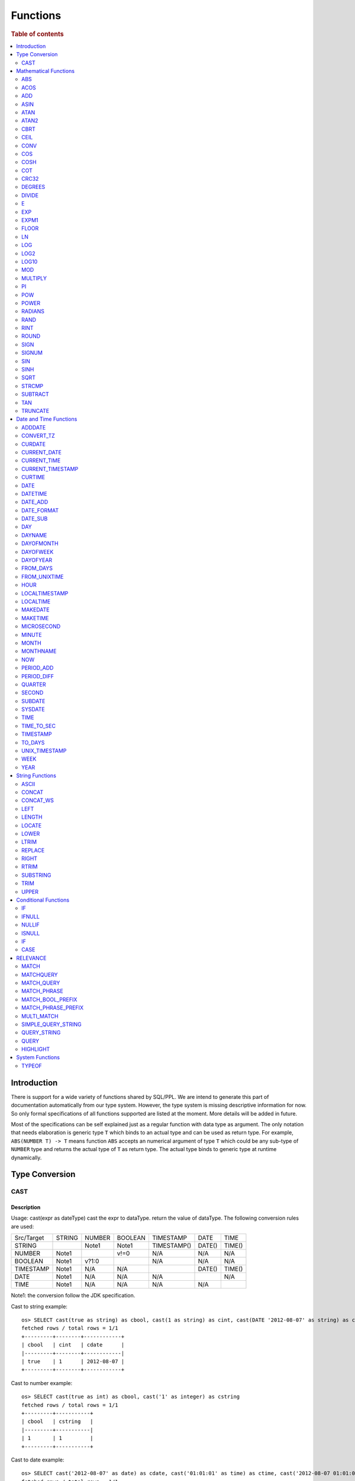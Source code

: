=========
Functions
=========

.. rubric:: Table of contents

.. contents::
   :local:
   :depth: 2

Introduction
============

There is support for a wide variety of functions shared by SQL/PPL. We are intend to generate this part of documentation automatically from our type system. However, the type system is missing descriptive information for now. So only formal specifications of all functions supported are listed at the moment. More details will be added in future.

Most of the specifications can be self explained just as a regular function with data type as argument. The only notation that needs elaboration is generic type ``T`` which binds to an actual type and can be used as return type. For example, ``ABS(NUMBER T) -> T`` means function ``ABS`` accepts an numerical argument of type ``T`` which could be any sub-type of ``NUMBER`` type and returns the actual type of ``T`` as return type. The actual type binds to generic type at runtime dynamically.


Type Conversion
===============

CAST
----

Description
>>>>>>>>>>>

Usage: cast(expr as dateType) cast the expr to dataType. return the value of dataType. The following conversion rules are used:

+------------+--------+--------+---------+-------------+--------+--------+
| Src/Target | STRING | NUMBER | BOOLEAN | TIMESTAMP   | DATE   | TIME   |
+------------+--------+--------+---------+-------------+--------+--------+
| STRING     |        | Note1  | Note1   | TIMESTAMP() | DATE() | TIME() |
+------------+--------+--------+---------+-------------+--------+--------+
| NUMBER     | Note1  |        | v!=0    | N/A         | N/A    | N/A    |
+------------+--------+--------+---------+-------------+--------+--------+
| BOOLEAN    | Note1  | v?1:0  |         | N/A         | N/A    | N/A    |
+------------+--------+--------+---------+-------------+--------+--------+
| TIMESTAMP  | Note1  | N/A    | N/A     |             | DATE() | TIME() |
+------------+--------+--------+---------+-------------+--------+--------+
| DATE       | Note1  | N/A    | N/A     | N/A         |        | N/A    |
+------------+--------+--------+---------+-------------+--------+--------+
| TIME       | Note1  | N/A    | N/A     | N/A         | N/A    |        |
+------------+--------+--------+---------+-------------+--------+--------+

Note1: the conversion follow the JDK specification.

Cast to string example::

    os> SELECT cast(true as string) as cbool, cast(1 as string) as cint, cast(DATE '2012-08-07' as string) as cdate
    fetched rows / total rows = 1/1
    +---------+--------+------------+
    | cbool   | cint   | cdate      |
    |---------+--------+------------|
    | true    | 1      | 2012-08-07 |
    +---------+--------+------------+

Cast to number example::

    os> SELECT cast(true as int) as cbool, cast('1' as integer) as cstring
    fetched rows / total rows = 1/1
    +---------+-----------+
    | cbool   | cstring   |
    |---------+-----------|
    | 1       | 1         |
    +---------+-----------+

Cast to date example::

    os> SELECT cast('2012-08-07' as date) as cdate, cast('01:01:01' as time) as ctime, cast('2012-08-07 01:01:01' as timestamp) as ctimestamp
    fetched rows / total rows = 1/1
    +------------+----------+---------------------+
    | cdate      | ctime    | ctimestamp          |
    |------------+----------+---------------------|
    | 2012-08-07 | 01:01:01 | 2012-08-07 01:01:01 |
    +------------+----------+---------------------+

Cast function can be chained::

    os> SELECT cast(cast(true as string) as boolean) as cbool
    fetched rows / total rows = 1/1
    +---------+
    | cbool   |
    |---------|
    | True    |
    +---------+


Mathematical Functions
======================

ABS
---

Description
>>>>>>>>>>>

Specifications:

1. ABS(NUMBER T) -> T


ACOS
----

Description
>>>>>>>>>>>

Usage: acos(x) calculate the arc cosine of x. Returns NULL if x is not in the range -1 to 1.

Argument type: INTEGER/LONG/FLOAT/DOUBLE

Return type: DOUBLE

Example::

    os> SELECT ACOS(0)
    fetched rows / total rows = 1/1
    +--------------------+
    | ACOS(0)            |
    |--------------------|
    | 1.5707963267948966 |
    +--------------------+


ADD
---

Description
>>>>>>>>>>>

Specifications:

1. ADD(NUMBER T, NUMBER) -> T


ASIN
----

Description
>>>>>>>>>>>

Usage: asin(x) calculate the arc sine of x. Returns NULL if x is not in the range -1 to 1.

Argument type: INTEGER/LONG/FLOAT/DOUBLE

Return type: DOUBLE

Example::

    os> SELECT ASIN(0)
    fetched rows / total rows = 1/1
    +-----------+
    | ASIN(0)   |
    |-----------|
    | 0.0       |
    +-----------+


ATAN
----

Description
>>>>>>>>>>>

Usage: atan(x) calculates the arc tangent of x. atan(y, x) calculates the arc tangent of y / x, except that the signs of both arguments are used to determine the quadrant of the result.

Argument type: INTEGER/LONG/FLOAT/DOUBLE

Return type: DOUBLE

Example::

    os> SELECT ATAN(2), ATAN(2, 3)
    fetched rows / total rows = 1/1
    +--------------------+--------------------+
    | ATAN(2)            | ATAN(2, 3)         |
    |--------------------+--------------------|
    | 1.1071487177940904 | 0.5880026035475675 |
    +--------------------+--------------------+


ATAN2
-----

Description
>>>>>>>>>>>

Usage: atan2(y, x) calculates the arc tangent of y / x, except that the signs of both arguments are used to determine the quadrant of the result.

Argument type: INTEGER/LONG/FLOAT/DOUBLE

Return type: DOUBLE

Example::

    os> SELECT ATAN2(2, 3)
    fetched rows / total rows = 1/1
    +--------------------+
    | ATAN2(2, 3)        |
    |--------------------|
    | 0.5880026035475675 |
    +--------------------+


CBRT
----

Description
>>>>>>>>>>>

Specifications:

1. CBRT(NUMBER T) -> T


CEIL
----

Description
>>>>>>>>>>>

Specifications:

1. CEIL(NUMBER T) -> T


CONV
----

Description
>>>>>>>>>>>

Usage: CONV(x, a, b) converts the number x from a base to b base.

Argument type: x: STRING, a: INTEGER, b: INTEGER

Return type: STRING

Example::

    os> SELECT CONV('12', 10, 16), CONV('2C', 16, 10), CONV(12, 10, 2), CONV(1111, 2, 10)
    fetched rows / total rows = 1/1
    +----------------------+----------------------+-------------------+---------------------+
    | CONV('12', 10, 16)   | CONV('2C', 16, 10)   | CONV(12, 10, 2)   | CONV(1111, 2, 10)   |
    |----------------------+----------------------+-------------------+---------------------|
    | c                    | 44                   | 1100              | 15                  |
    +----------------------+----------------------+-------------------+---------------------+

COS
---

Description
>>>>>>>>>>>

Usage: cos(x) calculate the cosine of x, where x is given in radians.

Argument type: INTEGER/LONG/FLOAT/DOUBLE

Return type: DOUBLE

Example::

    os> SELECT COS(0)
    fetched rows / total rows = 1/1
    +----------+
    | COS(0)   |
    |----------|
    | 1.0      |
    +----------+


COSH
----

Description
>>>>>>>>>>>

Specifications:

1. COSH(NUMBER T) -> DOUBLE


COT
---

Description
>>>>>>>>>>>

Usage: cot(x) calculate the cotangent of x. Returns out-of-range error if x equals to 0.

Argument type: INTEGER/LONG/FLOAT/DOUBLE

Return type: DOUBLE

Example::

    os> SELECT COT(1)
    fetched rows / total rows = 1/1
    +--------------------+
    | COT(1)             |
    |--------------------|
    | 0.6420926159343306 |
    +--------------------+


CRC32
-----

Description
>>>>>>>>>>>

Usage: Calculates a cyclic redundancy check value and returns a 32-bit unsigned value.

Argument type: STRING

Return type: LONG

Example::

    os> SELECT CRC32('MySQL')
    fetched rows / total rows = 1/1
    +------------------+
    | CRC32('MySQL')   |
    |------------------|
    | 3259397556       |
    +------------------+


DEGREES
-------

Description
>>>>>>>>>>>

Usage: degrees(x) converts x from radians to degrees.

Argument type: INTEGER/LONG/FLOAT/DOUBLE

Return type: DOUBLE

Example::

    os> SELECT DEGREES(1.57)
    fetched rows / total rows  = 1/1
    +-------------------+
    | DEGREES(1.57)     |
    |-------------------|
    | 89.95437383553924 |
    +-------------------+


DIVIDE
------

Description
>>>>>>>>>>>

Specifications:

1. DIVIDE(NUMBER T, NUMBER) -> T


E
-

Description
>>>>>>>>>>>

Usage: E() returns the Euler's number

Return type: DOUBLE

Example::

    os> SELECT E()
    fetched rows / total rows = 1/1
    +-------------------+
    | E()               |
    |-------------------|
    | 2.718281828459045 |
    +-------------------+


EXP
---

Description
>>>>>>>>>>>

Specifications:

1. EXP(NUMBER T) -> T


EXPM1
-----

Description
>>>>>>>>>>>

Specifications:

1. EXPM1(NUMBER T) -> T


FLOOR
-----

Description
>>>>>>>>>>>

Specifications:

1. FLOOR(NUMBER T) -> T


LN
--

Description
>>>>>>>>>>>

Specifications:

1. LN(NUMBER T) -> DOUBLE


LOG
---

Description
>>>>>>>>>>>

Specifications:

1. LOG(NUMBER T) -> DOUBLE
2. LOG(NUMBER T, NUMBER) -> DOUBLE


LOG2
----

Description
>>>>>>>>>>>

Specifications:

1. LOG2(NUMBER T) -> DOUBLE


LOG10
-----

Description
>>>>>>>>>>>

Specifications:

1. LOG10(NUMBER T) -> DOUBLE


MOD
---

Description
>>>>>>>>>>>

Usage: MOD(n, m) calculates the remainder of the number n divided by m.

Argument type: INTEGER/LONG/FLOAT/DOUBLE

Return type: Wider type between types of n and m if m is nonzero value. If m equals to 0, then returns NULL.

Example::

    os> SELECT MOD(3, 2), MOD(3.1, 2)
    fetched rows / total rows = 1/1
    +-------------+---------------+
    | MOD(3, 2)   | MOD(3.1, 2)   |
    |-------------+---------------|
    | 1           | 1.1           |
    +-------------+---------------+


MULTIPLY
--------

Description
>>>>>>>>>>>

Specifications:

1. MULTIPLY(NUMBER T, NUMBER) -> NUMBER

PI
--

Description
>>>>>>>>>>>

Usage: PI() returns the constant pi

Return type: DOUBLE

Example::

    os> SELECT PI()
    fetched rows / total rows = 1/1
    +-------------------+
    | PI()              |
    |-------------------|
    | 3.141592653589793 |
    +-------------------+


POW
---

Description
>>>>>>>>>>>

Usage: POW(x, y) calculates the value of x raised to the power of y. Bad inputs return NULL result.

Argument type: INTEGER/LONG/FLOAT/DOUBLE

Return type: DOUBLE

Synonyms: `POWER`_

Example::

    os> SELECT POW(3, 2), POW(-3, 2), POW(3, -2)
    fetched rows / total rows = 1/1
    +-------------+--------------+--------------------+
    | POW(3, 2)   | POW(-3, 2)   | POW(3, -2)         |
    |-------------+--------------+--------------------|
    | 9.0         | 9.0          | 0.1111111111111111 |
    +-------------+--------------+--------------------+


POWER
-----

Description
>>>>>>>>>>>

Usage: POWER(x, y) calculates the value of x raised to the power of y. Bad inputs return NULL result.

Argument type: INTEGER/LONG/FLOAT/DOUBLE

Return type: DOUBLE

Synonyms: `POW`_

Example::

    os> SELECT POWER(3, 2), POWER(-3, 2), POWER(3, -2)
    fetched rows / total rows = 1/1
    +---------------+----------------+--------------------+
    | POWER(3, 2)   | POWER(-3, 2)   | POWER(3, -2)       |
    |---------------+----------------+--------------------|
    | 9.0           | 9.0            | 0.1111111111111111 |
    +---------------+----------------+--------------------+


RADIANS
-------

Description
>>>>>>>>>>>

Usage: radians(x) converts x from degrees to radians.

Argument type: INTEGER/LONG/FLOAT/DOUBLE

Return type: DOUBLE

Example::

    os> SELECT RADIANS(90)
    fetched rows / total rows  = 1/1
    +--------------------+
    | RADIANS(90)        |
    |--------------------|
    | 1.5707963267948966 |
    +--------------------+


RAND
----

Description
>>>>>>>>>>>

Usage: RAND()/RAND(N) returns a random floating-point value in the range 0 <= value < 1.0. If integer N is specified, the seed is initialized prior to execution. One implication of this behavior is with identical argument N, rand(N) returns the same value each time, and thus produces a repeatable sequence of column values.

Argument type: INTEGER

Return type: FLOAT

Example::

    os> SELECT RAND(3)
    fetched rows / total rows = 1/1
    +------------+
    | RAND(3)    |
    |------------|
    | 0.73105735 |
    +------------+


RINT
----

Description
>>>>>>>>>>>

Specifications:

1. RINT(NUMBER T) -> T


ROUND
-----

Description
>>>>>>>>>>>

Usage: ROUND(x, d) rounds the argument x to d decimal places, d defaults to 0 if not specified

Argument type: INTEGER/LONG/FLOAT/DOUBLE

Return type map:

(INTEGER/LONG [,INTEGER]) -> LONG
(FLOAT/DOUBLE [,INTEGER]) -> LONG

Example::

    os> SELECT ROUND(12.34), ROUND(12.34, 1), ROUND(12.34, -1), ROUND(12, 1)
    fetched rows / total rows = 1/1
    +----------------+-------------------+--------------------+----------------+
    | ROUND(12.34)   | ROUND(12.34, 1)   | ROUND(12.34, -1)   | ROUND(12, 1)   |
    |----------------+-------------------+--------------------+----------------|
    | 12.0           | 12.3              | 10.0               | 12             |
    +----------------+-------------------+--------------------+----------------+


SIGN
----

Description
>>>>>>>>>>>

Usage: Returns the sign of the argument as -1, 0, or 1, depending on whether the number is negative, zero, or positive

Argument type: INTEGER/LONG/FLOAT/DOUBLE

Return type: INTEGER

Example::

    os> SELECT SIGN(1), SIGN(0), SIGN(-1.1)
    fetched rows / total rows = 1/1
    +-----------+-----------+--------------+
    | SIGN(1)   | SIGN(0)   | SIGN(-1.1)   |
    |-----------+-----------+--------------|
    | 1         | 0         | -1           |
    +-----------+-----------+--------------+


SIGNUM
------

Description
>>>>>>>>>>>

Specifications:

1. SIGNUM(NUMBER T) -> T


SIN
---

Description
>>>>>>>>>>>

Usage: sin(x) calculate the sine of x, where x is given in radians.

Argument type: INTEGER/LONG/FLOAT/DOUBLE

Return type: DOUBLE

Example::

    os> SELECT SIN(0)
    fetched rows / total rows = 1/1
    +----------+
    | SIN(0)   |
    |----------|
    | 0.0      |
    +----------+


SINH
----

Description
>>>>>>>>>>>

Specifications:

1. SINH(NUMBER T) -> DOUBLE


SQRT
----

Description
>>>>>>>>>>>

Usage: Calculates the square root of a non-negative number

Argument type: INTEGER/LONG/FLOAT/DOUBLE

Return type map:

(Non-negative) INTEGER/LONG/FLOAT/DOUBLE -> DOUBLE
(Negative) INTEGER/LONG/FLOAT/DOUBLE -> NULL

Example::

    os> SELECT SQRT(4), SQRT(4.41)
    fetched rows / total rows = 1/1
    +-----------+--------------+
    | SQRT(4)   | SQRT(4.41)   |
    |-----------+--------------|
    | 2.0       | 2.1          |
    +-----------+--------------+


STRCMP
------

Description
>>>>>>>>>>>

Usage: strcmp(str1, str2) returns 0 if strings are same, -1 if first arg < second arg according to current sort order, and 1 otherwise.

Argument type: STRING, STRING

Return type: INTEGER

Example::

    os> SELECT STRCMP('hello', 'world'), STRCMP('hello', 'hello')
    fetched rows / total rows = 1/1
    +----------------------------+----------------------------+
    | STRCMP('hello', 'world')   | STRCMP('hello', 'hello')   |
    |----------------------------+----------------------------|
    | -1                         | 0                          |
    +----------------------------+----------------------------+



SUBTRACT
--------

Description
>>>>>>>>>>>

Specifications:

1. SUBTRACT(NUMBER T, NUMBER) -> T


TAN
---

Description
>>>>>>>>>>>

Usage: tan(x) calculate the tangent of x, where x is given in radians.

Argument type: INTEGER/LONG/FLOAT/DOUBLE

Return type: DOUBLE

Example::

    os> SELECT TAN(0)
    fetched rows / total rows = 1/1
    +----------+
    | TAN(0)   |
    |----------|
    | 0.0      |
    +----------+


TRUNCATE
--------

Description
>>>>>>>>>>>

Usage: TRUNCATE(x, d) returns the number x, truncated to d decimal place

Argument type: INTEGER/LONG/FLOAT/DOUBLE

Return type map:

INTEGER/LONG -> LONG
FLOAT/DOUBLE -> DOUBLE

Example::

    fetched rows / total rows = 1/1
    +----------------------+-----------------------+-------------------+
    | TRUNCATE(56.78, 1)   | TRUNCATE(56.78, -1)   | TRUNCATE(56, 1)   |
    |----------------------+-----------------------+-------------------|
    | 56.7                 | 50                    | 56                |
    +----------------------+-----------------------+-------------------+



Date and Time Functions
=======================

ADDDATE
-------

Description
>>>>>>>>>>>

Usage: adddate(date, INTERVAL expr unit)/ adddate(date, expr) adds the time interval of second argument to date; adddate(date, days) adds the second argument as integer number of days to date.

Argument type: DATE/DATETIME/TIMESTAMP/STRING, INTERVAL/LONG

Return type map:

(DATE/DATETIME/TIMESTAMP/STRING, INTERVAL) -> DATETIME

(DATE, LONG) -> DATE

(DATETIME/TIMESTAMP/STRING, LONG) -> DATETIME

Synonyms: `DATE_ADD`_

Example::

    os> SELECT ADDDATE(DATE('2020-08-26'), INTERVAL 1 HOUR), ADDDATE(DATE('2020-08-26'), 1), ADDDATE(TIMESTAMP('2020-08-26 01:01:01'), 1)
    fetched rows / total rows = 1/1
    +------------------------------------------------+----------------------------------+------------------------------------------------+
    | ADDDATE(DATE('2020-08-26'), INTERVAL 1 HOUR)   | ADDDATE(DATE('2020-08-26'), 1)   | ADDDATE(TIMESTAMP('2020-08-26 01:01:01'), 1)   |
    |------------------------------------------------+----------------------------------+------------------------------------------------|
    | 2020-08-26 01:00:00                            | 2020-08-27                       | 2020-08-27 01:01:01                            |
    +------------------------------------------------+----------------------------------+------------------------------------------------+


CONVERT_TZ
----------

Description
>>>>>>>>>>>

Usage: convert_tz(datetime, from_timezone, to_timezone) constructs a datetime object converted from the from_timezone to the to_timezone.

Argument type: DATETIME, STRING, STRING

Return type: DATETIME

Example::

  os> SELECT CONVERT_TZ('2008-12-25 05:30:00', '+00:00', 'America/Los_Angeles')
    fetched rows / total rows = 1/1
    +----------------------------------------------------------------------+
    | CONVERT_TZ('2008-12-25 05:30:00', '+00:00', 'America/Los_Angeles')   |
    |----------------------------------------------------------------------|
    | 2008-12-24 21:30:00                                                  |
    +----------------------------------------------------------------------+


  os> SELECT CONVERT_TZ("2010-10-10 10:10:10", "+01:00", "-10:00")
    fetched rows / total rows = 1/1
    +---------------------------------------------------------+
    | CONVERT_TZ("2010-10-10 10:10:10", "+01:00", "-10:00")   |
    |---------------------------------------------------------|
    | 2010-10-09 23:10:10                                     |
    +---------------------------------------------------------+

When the datedate, or either of the two time zone fields are invalid format, then the result is null. In this example any datetime that is not <yyyy-MM-dd HH:mm:ss> will result in null.
Example::

  os> SELECT CONVERT_TZ("test", "+01:00", "-10:00")
      fetched rows / total rows = 1/1
      +------------------------------------------+
      | CONVERT_TZ("test", "+01:00", "-10:00")   |
      |------------------------------------------|
      | null                                     |
      +------------------------------------------+

When the datetime, or either of the two time zone fields are invalid format, then the result is null. In this example any timezone that is not <+HH:mm> or <-HH:mm> will result in null.
Example::

  os> SELECT CONVERT_TZ("2010-10-10 10:10:10", "test", "-10:00")
      fetched rows / total rows = 1/1
      +-------------------------------------------------------+
      | CONVERT_TZ("2010-10-10 10:10:10", "test", "-10:00")   |
      |-------------------------------------------------------|
      | null                                                  |
      +-------------------------------------------------------+

The valid timezone range for convert_tz is (-13:59, +14:00) inclusive. Timezones outside of the range will result in null.
Example::

  os> SELECT CONVERT_TZ("2010-10-10 10:10:10", "+01:00", "+14:00")
    fetched rows / total rows = 1/1
    +---------------------------------------------------------+
    | CONVERT_TZ("2010-10-10 10:10:10", "+01:00", "+14:00")   |
    |---------------------------------------------------------|
    | 2010-10-10 23:10:10                                     |
    +---------------------------------------------------------+

The valid timezone range for convert_tz is (-13:59, +14:00) inclusive. Timezones outside of the range will result in null.
Example::

  os> SELECT CONVERT_TZ("2010-10-10 10:10:10", "+01:00", "+14:01")
    fetched rows / total rows = 1/1
    +---------------------------------------------------------+
    | CONVERT_TZ("2010-10-10 10:10:10", "+01:00", "+14:01")   |
    |---------------------------------------------------------|
    | null                                                    | 
    +---------------------------------------------------------+

The valid timezone range for convert_tz is (-13:59, +14:00) inclusive. Timezones outside of the range will result in null.
Example::

  os> SELECT CONVERT_TZ("2010-10-10 10:10:10", "+01:00", "-13:59")
    fetched rows / total rows = 1/1
    +---------------------------------------------------------+
    | CONVERT_TZ("2010-10-10 10:10:10", "+01:00", "-13:59")   |
    |---------------------------------------------------------|
    | 2010-10-09 19:11:10                                     |
    +---------------------------------------------------------+

The valid timezone range for convert_tz is (-13:59, +14:00) inclusive. Timezones outside of the range will result in null.
Example::

  os> SELECT CONVERT_TZ("2010-10-10 10:10:10", "+01:00", "-14:00")
    fetched rows / total rows = 1/1
    +---------------------------------------------------------+
    | CONVERT_TZ("2010-10-10 10:10:10", "+01:00", "-14:00")   |
    |---------------------------------------------------------|
    | null                                                    | 
    +---------------------------------------------------------+


CURDATE
-------

Description
>>>>>>>>>>>

Returns the current time as a value in 'YYYY-MM-DD'.
CURDATE() returns the time at which it executes as `SYSDATE() <#sysdate>`_ does.

Return type: DATE

Specification: CURDATE() -> DATE

Example::

    > SELECT CURDATE();
    fetched rows / total rows = 1/1
    +-------------+
    | CURDATE()   |
    |-------------|
    | 2022-08-02  |
    +-------------+


CURRENT_DATE
------------

Description
>>>>>>>>>>>

`CURRENT_DATE()` are synonyms for `CURDATE() <#curdate>`_.

Example::

    > SELECT CURRENT_DATE();
    fetched rows / total rows = 1/1
    +------------------+
    | CURRENT_DATE()   |
    |------------------+
    | 2022-08-02       |
    +------------------+


CURRENT_TIME
------------

Description
>>>>>>>>>>>

`CURRENT_TIME()` are synonyms for `CURTIME() <#curtime>`_.

Example::

    > SELECT CURRENT_TIME();
    fetched rows / total rows = 1/1
    +-----------------+
    | CURRENT_TIME()  |
    |-----------------+
    | 15:39:05        |
    +-----------------+


CURRENT_TIMESTAMP
-----------------

Description
>>>>>>>>>>>

`CURRENT_TIMESTAMP()` are synonyms for `NOW() <#now>`_.

Example::

    > SELECT CURRENT_TIMESTAMP();
    fetched rows / total rows = 1/1
    +-----------------------+
    | CURRENT_TIMESTAMP()   |
    |-----------------------+
    | 2022-08-02 15:54:19   |
    +-----------------------+


CURTIME
-------

Description
>>>>>>>>>>>

Returns the current time as a value in 'hh:mm:ss'.
CURTIME() returns the time at which the statement began to execute as `NOW() <#now>`_ does.

Return type: TIME

Specification: CURTIME() -> TIME

Example::

    > SELECT CURTIME() as value_1, CURTIME()  as value_2;
    fetched rows / total rows = 1/1
    +-----------+-----------+
    | value_1   | value_2   |
    |-----------+-----------|
    | 15:39:05  | 15:39:05  |
    +-----------+-----------+


DATE
----

Description
>>>>>>>>>>>

Usage: date(expr) constructs a date type with the input string expr as a date. If the argument is of date/datetime/timestamp, it extracts the date value part from the expression.

Argument type: STRING/DATE/DATETIME/TIMESTAMP

Return type: DATE

Example::

    os> SELECT DATE('2020-08-26'), DATE(TIMESTAMP('2020-08-26 13:49:00')), DATE('2020-08-26 13:49:00'), DATE('2020-08-26 13:49')
    fetched rows / total rows = 1/1
    +----------------------+------------------------------------------+-------------------------------+----------------------------+
    | DATE('2020-08-26')   | DATE(TIMESTAMP('2020-08-26 13:49:00'))   | DATE('2020-08-26 13:49:00')   | DATE('2020-08-26 13:49')   |
    |----------------------+------------------------------------------+-------------------------------+----------------------------|
    | 2020-08-26           | 2020-08-26                               | 2020-08-26                    | 2020-08-26                 |
    +----------------------+------------------------------------------+-------------------------------+----------------------------+


DATETIME
--------

Description
>>>>>>>>>>>

Usage: datetime(datetime)/ datetime(date, to_timezone) Converts the datetime to a new timezone

Argument type: DATETIME/STRING

Return type map:

DATETIME, STRING -> DATETIME

DATETIME -> DATETIME

Example::

    os> SELECT DATETIME('2008-12-25 05:30:00+00:00', 'America/Los_Angeles')
    fetched rows / total rows = 1/1
    +----------------------------------------------------------------+
    | DATETIME('2008-12-25 05:30:00+00:00', 'America/Los_Angeles')   |
    |----------------------------------------------------------------|
    | 2008-12-24 21:30:00                                            |
    +----------------------------------------------------------------+

This example converts from -10:00 timezone to +10:00 timezone.
Example::

    os> SELECT DATETIME('2004-02-28 23:00:00-10:00', '+10:00')
    fetched rows / total rows = 1/1
    +---------------------------------------------------+
    | DATETIME('2004-02-28 23:00:00-10:00', '+10:00')   |
    |---------------------------------------------------|
    | 2004-02-29 19:00:00                               |
    +---------------------------------------------------+

This example uses the timezone -14:00, which is outside of the range -13:59 and +14:00. This results in a null value.
Example::

    os> SELECT DATETIME('2008-01-01 02:00:00', '-14:00')
    fetched rows / total rows = 1/1
    +---------------------------------------------+
    | DATETIME('2008-01-01 02:00:00', '-14:00')   |
    |---------------------------------------------|
    | null                                        |
    +---------------------------------------------+

February 30th is not a day, so it returns null.
Example::

    os> SELECT DATETIME('2008-02-30 02:00:00', '-00:00')
    fetched rows / total rows = 1/1
    +---------------------------------------------+
    | DATETIME('2008-02-30 02:00:00', '-00:00')   |
    |---------------------------------------------|
    | null                                        |
    +---------------------------------------------+

DATETIME(datetime) examples

DATETIME with no timezone specified does no conversion.
Example::

    os> SELECT DATETIME('2008-02-10 02:00:00')
    fetched rows / total rows = 1/1
    +-----------------------------------+
    | DATETIME('2008-02-10 02:00:00')   |
    |-----------------------------------|
    | 2008-02-10 02:00:00               |
    +-----------------------------------+

February 30th is not a day, so it returns null.
Example::

    os> SELECT DATETIME('2008-02-30 02:00:00')
    fetched rows / total rows = 1/1
    +-----------------------------------+
    | DATETIME('2008-02-30 02:00:00')   |
    |-----------------------------------|
    | null                              |
    +-----------------------------------+

DATETIME with a datetime and no seperate timezone to convert to returns the datetime object without a timezone.
Example::

    os> SELECT DATETIME('2008-02-10 02:00:00+04:00')
    fetched rows / total rows = 1/1
    +-----------------------------------------+
    | DATETIME('2008-02-10 02:00:00+04:00')   |
    |-----------------------------------------|
    | 2008-02-10 02:00:00                     |
    +-----------------------------------------+

DATE_ADD
--------

Description
>>>>>>>>>>>

Usage: date_add(date, INTERVAL expr unit)/ date_add(date, expr) adds the time interval expr to date

Argument type: DATE/DATETIME/TIMESTAMP/STRING, INTERVAL/LONG

Return type map:

DATE/DATETIME/TIMESTAMP/STRING, INTERVAL -> DATETIME

DATE, LONG -> DATE

DATETIME/TIMESTAMP/STRING, LONG -> DATETIME

Synonyms: `ADDDATE`_

Example::

    os> SELECT DATE_ADD(DATE('2020-08-26'), INTERVAL 1 HOUR), DATE_ADD(DATE('2020-08-26'), 1), DATE_ADD(TIMESTAMP('2020-08-26 01:01:01'), 1)
    fetched rows / total rows = 1/1
    +-------------------------------------------------+-----------------------------------+-------------------------------------------------+
    | DATE_ADD(DATE('2020-08-26'), INTERVAL 1 HOUR)   | DATE_ADD(DATE('2020-08-26'), 1)   | DATE_ADD(TIMESTAMP('2020-08-26 01:01:01'), 1)   |
    |-------------------------------------------------+-----------------------------------+-------------------------------------------------|
    | 2020-08-26 01:00:00                             | 2020-08-27                        | 2020-08-27 01:01:01                             |
    +-------------------------------------------------+-----------------------------------+-------------------------------------------------+


DATE_FORMAT
-----------

Description
>>>>>>>>>>>

Usage: date_format(date, format) formats the date argument using the specifiers in the format argument.

.. list-table:: The following table describes the available specifier arguments.
   :widths: 20 80
   :header-rows: 1

   * - Specifier
     - Description
   * - %a
     - Abbreviated weekday name (Sun..Sat)
   * - %b
     - Abbreviated month name (Jan..Dec)
   * - %c
     - Month, numeric (0..12)
   * - %D
     - Day of the month with English suffix (0th, 1st, 2nd, 3rd, …)
   * - %d
     - Day of the month, numeric (00..31)
   * - %e
     - Day of the month, numeric (0..31)
   * - %f
     - Microseconds (000000..999999)
   * - %H
     - Hour (00..23)
   * - %h
     - Hour (01..12)
   * - %I
     - Hour (01..12)
   * - %i
     - Minutes, numeric (00..59)
   * - %j
     - Day of year (001..366)
   * - %k
     - Hour (0..23)
   * - %l
     - Hour (1..12)
   * - %M
     - Month name (January..December)
   * - %m
     - Month, numeric (00..12)
   * - %p
     - AM or PM
   * - %r
     - Time, 12-hour (hh:mm:ss followed by AM or PM)
   * - %S
     - Seconds (00..59)
   * - %s
     - Seconds (00..59)
   * - %T
     - Time, 24-hour (hh:mm:ss)
   * - %U
     - Week (00..53), where Sunday is the first day of the week; WEEK() mode 0
   * - %u
     - Week (00..53), where Monday is the first day of the week; WEEK() mode 1
   * - %V
     - Week (01..53), where Sunday is the first day of the week; WEEK() mode 2; used with %X
   * - %v
     - Week (01..53), where Monday is the first day of the week; WEEK() mode 3; used with %x
   * - %W
     - Weekday name (Sunday..Saturday)
   * - %w
     - Day of the week (0=Sunday..6=Saturday)
   * - %X
     - Year for the week where Sunday is the first day of the week, numeric, four digits; used with %V
   * - %x
     - Year for the week, where Monday is the first day of the week, numeric, four digits; used with %v
   * - %Y
     - Year, numeric, four digits
   * - %y
     - Year, numeric (two digits)
   * - %%
     - A literal % character
   * - %x
     - x, for any “x” not listed above
   * - x
     - x, for any smallcase/uppercase alphabet except [aydmshiHIMYDSEL]

Argument type: STRING/DATE/DATETIME/TIMESTAMP, STRING

Return type: STRING

Example::

    >od SELECT DATE_FORMAT('1998-01-31 13:14:15.012345', '%T.%f'), DATE_FORMAT(TIMESTAMP('1998-01-31 13:14:15.012345'), '%Y-%b-%D %r')
    fetched rows / total rows = 1/1
    +-----------------------------------------------+----------------------------------------------------------------+
    | DATE('1998-01-31 13:14:15.012345', '%T.%f')   | DATE(TIMESTAMP('1998-01-31 13:14:15.012345'), '%Y-%b-%D %r')   |
    |-----------------------------------------------+----------------------------------------------------------------|
    | '13:14:15.012345'                             | '1998-Jan-31st 01:14:15 PM'                                    |
    +-----------------------------------------------+----------------------------------------------------------------+


DATE_SUB
--------

Description
>>>>>>>>>>>

Usage: date_sub(date, INTERVAL expr unit)/ date_sub(date, expr) subtracts the time interval expr from date

Argument type: DATE/DATETIME/TIMESTAMP/STRING, INTERVAL/LONG

Return type map:

DATE/DATETIME/TIMESTAMP/STRING, INTERVAL -> DATETIME

DATE, LONG -> DATE

DATETIME/TIMESTAMP/STRING, LONG -> DATETIME

Synonyms: `SUBDATE`_

Example::

    os> SELECT DATE_SUB(DATE('2008-01-02'), INTERVAL 31 DAY), DATE_SUB(DATE('2020-08-26'), 1), DATE_SUB(TIMESTAMP('2020-08-26 01:01:01'), 1)
    fetched rows / total rows = 1/1
    +-------------------------------------------------+-----------------------------------+-------------------------------------------------+
    | DATE_SUB(DATE('2008-01-02'), INTERVAL 31 DAY)   | DATE_SUB(DATE('2020-08-26'), 1)   | DATE_SUB(TIMESTAMP('2020-08-26 01:01:01'), 1)   |
    |-------------------------------------------------+-----------------------------------+-------------------------------------------------|
    | 2007-12-02                                      | 2020-08-25                        | 2020-08-25 01:01:01                             |
    +-------------------------------------------------+-----------------------------------+-------------------------------------------------+


DAY
---

Description
>>>>>>>>>>>

Usage: day(date) extracts the day of the month for date, in the range 1 to 31. The dates with value 0 such as '0000-00-00' or '2008-00-00' are invalid.

Argument type: STRING/DATE/DATETIME/TIMESTAMP

Return type: INTEGER

Synonyms: DAYOFMONTH

Example::

    os> SELECT DAY(DATE('2020-08-26'))
    fetched rows / total rows = 1/1
    +---------------------------+
    | DAY(DATE('2020-08-26'))   |
    |---------------------------|
    | 26                        |
    +---------------------------+


DAYNAME
-------

Description
>>>>>>>>>>>

Usage: dayname(date) returns the name of the weekday for date, including Monday, Tuesday, Wednesday, Thursday, Friday, Saturday and Sunday.

Argument type: STRING/DATE/DATETIME/TIMESTAMP

Return type: STRING

Example::

    os> SELECT DAYNAME(DATE('2020-08-26'))
    fetched rows / total rows = 1/1
    +-------------------------------+
    | DAYNAME(DATE('2020-08-26'))   |
    |-------------------------------|
    | Wednesday                     |
    +-------------------------------+


DAYOFMONTH
----------

Description
>>>>>>>>>>>

Usage: dayofmonth(date) extracts the day of the month for date, in the range 1 to 31. The dates with value 0 such as '0000-00-00' or '2008-00-00' are invalid.

Argument type: STRING/DATE/DATETIME/TIMESTAMP

Return type: INTEGER

Synonyms: DAY

Example::

    os> SELECT DAYOFMONTH(DATE('2020-08-26'))
    fetched rows / total rows = 1/1
    +----------------------------------+
    | DAYOFMONTH(DATE('2020-08-26'))   |
    |----------------------------------|
    | 26                               |
    +----------------------------------+


DAYOFWEEK
---------

Description
>>>>>>>>>>>

Usage: dayofweek(date) returns the weekday index for date (1 = Sunday, 2 = Monday, …, 7 = Saturday).

Argument type: STRING/DATE/DATETIME/TIMESTAMP

Return type: INTEGER

Example::

    os> SELECT DAYOFWEEK(DATE('2020-08-26'))
    fetched rows / total rows = 1/1
    +---------------------------------+
    | DAYOFWEEK(DATE('2020-08-26'))   |
    |---------------------------------|
    | 4                               |
    +---------------------------------+



DAYOFYEAR
---------

Description
>>>>>>>>>>>

Usage:  dayofyear(date) returns the day of the year for date, in the range 1 to 366.

Argument type: STRING/DATE/DATETIME/TIMESTAMP

Return type: INTEGER

Example::

    os> SELECT DAYOFYEAR(DATE('2020-08-26'))
    fetched rows / total rows = 1/1
    +---------------------------------+
    | DAYOFYEAR(DATE('2020-08-26'))   |
    |---------------------------------|
    | 239                             |
    +---------------------------------+


FROM_DAYS
---------

Description
>>>>>>>>>>>

Usage: from_days(N) returns the date value given the day number N.

Argument type: INTEGER/LONG

Return type: DATE

Example::

    os> SELECT FROM_DAYS(733687)
    fetched rows / total rows = 1/1
    +---------------------+
    | FROM_DAYS(733687)   |
    |---------------------|
    | 2008-10-07          |
    +---------------------+


FROM_UNIXTIME
-------------

Description
>>>>>>>>>>>

Usage: Returns a representation of the argument given as a datetime or character string value. Perform reverse conversion for `UNIX_TIMESTAMP`_ function.
If second argument is provided, it is used to format the result in the same way as the format string used for the `DATE_FORMAT`_ function.
If timestamp is outside of range 1970-01-01 00:00:00 - 3001-01-18 23:59:59.999999 (0 to 32536771199.999999 epoch time), function returns NULL.

Argument type: DOUBLE, STRING

Return type map:

DOUBLE -> DATETIME

DOUBLE, STRING -> STRING

Examples::

    os> select FROM_UNIXTIME(1220249547)
    fetched rows / total rows = 1/1
    +-----------------------------+
    | FROM_UNIXTIME(1220249547)   |
    |-----------------------------|
    | 2008-09-01 06:12:27         |
    +-----------------------------+

    os> select FROM_UNIXTIME(1220249547, '%T')
    fetched rows / total rows = 1/1
    +-----------------------------------+
    | FROM_UNIXTIME(1220249547, '%T')   |
    |-----------------------------------|
    | 06:12:27                          |
    +-----------------------------------+


HOUR
----

Description
>>>>>>>>>>>

Usage: hour(time) extracts the hour value for time. Different from the time of day value, the time value has a large range and can be greater than 23, so the return value of hour(time) can be also greater than 23.

Argument type: STRING/TIME/DATETIME/TIMESTAMP

Return type: INTEGER

Example::

    os> SELECT HOUR((TIME '01:02:03'))
    fetched rows / total rows = 1/1
    +---------------------------+
    | HOUR((TIME '01:02:03'))   |
    |---------------------------|
    | 1                         |
    +---------------------------+


LOCALTIMESTAMP
--------------

Description
>>>>>>>>>>>

`LOCALTIMESTAMP()` are synonyms for `NOW() <#now>`_.

Example::

    > SELECT LOCALTIMESTAMP();
    fetched rows / total rows = 1/1
    +---------------------+
    | LOCALTIMESTAMP()    |
    |---------------------+
    | 2022-08-02 15:54:19 |
    +---------------------+


LOCALTIME
---------

Description
>>>>>>>>>>>

`LOCALTIME()` are synonyms for `NOW() <#now>`_.

Example::

    > SELECT LOCALTIME(), LOCALTIME;
    fetched rows / total rows = 1/1
    +---------------------+
    | LOCALTIME()         |
    |---------------------+
    | 2022-08-02 15:54:19 |
    +---------------------+


MAKEDATE
--------

Description
>>>>>>>>>>>

Returns a date, given `year` and `day-of-year` values. `dayofyear` must be greater than 0 or the result is `NULL`. The result is also `NULL` if either argument is `NULL`.
Arguments are rounded to an integer.

Limitations:
- Zero `year` interpreted as 2000;
- Negative `year` is not accepted;
- `day-of-year` should be greater than zero;
- `day-of-year` could be greater than 365/366, calculation switches to the next year(s) (see example).

Specifications:

1. MAKEDATE(DOUBLE, DOUBLE) -> DATE

Argument type: DOUBLE

Return type: DATE

Example::

    os> select MAKEDATE(1945, 5.9), MAKEDATE(1984, 1984)
    fetched rows / total rows = 1/1
    +-----------------------+------------------------+
    | MAKEDATE(1945, 5.9)   | MAKEDATE(1984, 1984)   |
    |-----------------------+------------------------|
    | 1945-01-06            | 1989-06-06             |
    +-----------------------+------------------------+


MAKETIME
--------

Description
>>>>>>>>>>>

Returns a time value calculated from the hour, minute, and second arguments. Returns `NULL` if any of its arguments are `NULL`.
The second argument can have a fractional part, rest arguments are rounded to an integer.

Limitations:
- 24-hour clock is used, available time range is [00:00:00.0 - 23:59:59.(9)];
- Up to 9 digits of second fraction part is taken (nanosecond precision).

Specifications:

1. MAKETIME(DOUBLE, DOUBLE, DOUBLE) -> TIME

Argument type: DOUBLE

Return type: TIME

Example::

    os> select MAKETIME(20, 30, 40), MAKETIME(20.2, 49.5, 42.100502)
    fetched rows / total rows = 1/1
    +------------------------+-----------------------------------+
    | MAKETIME(20, 30, 40)   | MAKETIME(20.2, 49.5, 42.100502)   |
    |------------------------+-----------------------------------|
    | 20:30:40               | 20:50:42.100502                   |
    +------------------------+-----------------------------------+


MICROSECOND
-----------

Description
>>>>>>>>>>>

Usage: microsecond(expr) returns the microseconds from the time or datetime expression expr as a number in the range from 0 to 999999.

Argument type: STRING/TIME/DATETIME/TIMESTAMP

Return type: INTEGER

Example::

    os> SELECT MICROSECOND((TIME '01:02:03.123456'))
    fetched rows / total rows = 1/1
    +-----------------------------------------+
    | MICROSECOND((TIME '01:02:03.123456'))   |
    |-----------------------------------------|
    | 123456                                  |
    +-----------------------------------------+


MINUTE
------

Description
>>>>>>>>>>>

Usage: minute(time) returns the minute for time, in the range 0 to 59.

Argument type: STRING/TIME/DATETIME/TIMESTAMP

Return type: INTEGER

Example::

    os> SELECT MINUTE((TIME '01:02:03'))
    fetched rows / total rows = 1/1
    +-----------------------------+
    | MINUTE((TIME '01:02:03'))   |
    |-----------------------------|
    | 2                           |
    +-----------------------------+


MONTH
-----

Description
>>>>>>>>>>>

Usage: month(date) returns the month for date, in the range 1 to 12 for January to December. The dates with value 0 such as '0000-00-00' or '2008-00-00' are invalid.

Argument type: STRING/DATE/DATETIME/TIMESTAMP

Return type: INTEGER

Example::

    os> SELECT MONTH(DATE('2020-08-26'))
    fetched rows / total rows = 1/1
    +-----------------------------+
    | MONTH(DATE('2020-08-26'))   |
    |-----------------------------|
    | 8                           |
    +-----------------------------+


MONTHNAME
---------

Description
>>>>>>>>>>>

Usage: monthname(date) returns the full name of the month for date.

Argument type: STRING/DATE/DATETIME/TIMESTAMP

Return type: STRING

Example::

    os> SELECT MONTHNAME(DATE('2020-08-26'))
    fetched rows / total rows = 1/1
    +---------------------------------+
    | MONTHNAME(DATE('2020-08-26'))   |
    |---------------------------------|
    | August                          |
    +---------------------------------+


NOW
---

Description
>>>>>>>>>>>

Returns the current date and time as a value in 'YYYY-MM-DD hh:mm:ss' format. The value is expressed in the cluster time zone.
`NOW()` returns a constant time that indicates the time at which the statement began to execute. This differs from the behavior for `SYSDATE() <#sysdate>`_, which returns the exact time at which it executes.

Return type: DATETIME

Specification: NOW() -> DATETIME

Example::

    > SELECT NOW() as value_1, NOW() as value_2;
    fetched rows / total rows = 1/1
    +---------------------+---------------------+
    | value_1             | value_2             |
    |---------------------+---------------------|
    | 2022-08-02 15:39:05 | 2022-08-02 15:39:05 |
    +---------------------+---------------------+


PERIOD_ADD
----------

Description
>>>>>>>>>>>

Usage: period_add(P, N) add N months to period P (in the format YYMM or YYYYMM). Returns a value in the format YYYYMM.

Argument type: INTEGER, INTEGER

Return type: INTEGER

Example::

    os> SELECT PERIOD_ADD(200801, 2), PERIOD_ADD(200801, -12)
    fetched rows / total rows = 1/1
    +-------------------------+---------------------------+
    | PERIOD_ADD(200801, 2)   | PERIOD_ADD(200801, -12)   |
    |-------------------------+---------------------------|
    | 200803                  | 200701                    |
    +-------------------------+---------------------------+


PERIOD_DIFF
-----------

Description
>>>>>>>>>>>

Usage: period_diff(P1, P2) returns the number of months between periods P1 and P2 given in the format YYMM or YYYYMM.

Argument type: INTEGER, INTEGER

Return type: INTEGER

Example::

    os> SELECT PERIOD_DIFF(200802, 200703), PERIOD_DIFF(200802, 201003)
    fetched rows / total rows = 1/1
    +-------------------------------+-------------------------------+
    | PERIOD_DIFF(200802, 200703)   | PERIOD_DIFF(200802, 201003)   |
    |-------------------------------+-------------------------------|
    | 11                            | -25                           |
    +-------------------------------+-------------------------------+


QUARTER
-------

Description
>>>>>>>>>>>

Usage: quarter(date) returns the quarter of the year for date, in the range 1 to 4.

Argument type: STRING/DATE/DATETIME/TIMESTAMP

Return type: INTEGER

Example::

    os> SELECT QUARTER(DATE('2020-08-26'))
    fetched rows / total rows = 1/1
    +-------------------------------+
    | QUARTER(DATE('2020-08-26'))   |
    |-------------------------------|
    | 3                             |
    +-------------------------------+


SECOND
------

Description
>>>>>>>>>>>

Usage: second(time) returns the second for time, in the range 0 to 59.

Argument type: STRING/TIME/DATETIME/TIMESTAMP

Return type: INTEGER

Example::

    os> SELECT SECOND((TIME '01:02:03'))
    fetched rows / total rows = 1/1
    +-----------------------------+
    | SECOND((TIME '01:02:03'))   |
    |-----------------------------|
    | 3                           |
    +-----------------------------+


SUBDATE
-------

Description
>>>>>>>>>>>

Usage: subdate(date, INTERVAL expr unit)/ subdate(date, expr) subtracts the time interval expr from date

Argument type: DATE/DATETIME/TIMESTAMP/STRING, INTERVAL/LONG

Return type map:

DATE/DATETIME/TIMESTAMP/STRING, INTERVAL -> DATETIME

DATE, LONG -> DATE

DATETIME/TIMESTAMP/STRING, LONG -> DATETIME

Synonyms: `DATE_SUB`_

Example::

    os> SELECT SUBDATE(DATE('2008-01-02'), INTERVAL 31 DAY), SUBDATE(DATE('2020-08-26'), 1), SUBDATE(TIMESTAMP('2020-08-26 01:01:01'), 1)
    fetched rows / total rows = 1/1
    +------------------------------------------------+----------------------------------+------------------------------------------------+
    | SUBDATE(DATE('2008-01-02'), INTERVAL 31 DAY)   | SUBDATE(DATE('2020-08-26'), 1)   | SUBDATE(TIMESTAMP('2020-08-26 01:01:01'), 1)   |
    |------------------------------------------------+----------------------------------+------------------------------------------------|
    | 2007-12-02                                     | 2020-08-25                       | 2020-08-25 01:01:01                            |
    +------------------------------------------------+----------------------------------+------------------------------------------------+


SYSDATE
-------

Description
>>>>>>>>>>>

Returns the current date and time as a value in 'YYYY-MM-DD hh:mm:ss[.nnnnnn]'.
SYSDATE() returns the time at which it executes. This differs from the behavior for `NOW() <#now>`_, which returns a constant time that indicates the time at which the statement began to execute.
If the argument is given, it specifies a fractional seconds precision from 0 to 6, the return value includes a fractional seconds part of that many digits.

Optional argument type: INTEGER

Return type: DATETIME

Specification: SYSDATE([INTEGER]) -> DATETIME

Example::

    > SELECT SYSDATE() as value_1, SYSDATE(6) as value_2;
    fetched rows / total rows = 1/1
    +---------------------+----------------------------+
    | value_1             | value_2                    |
    |---------------------+----------------------------|
    | 2022-08-02 15:39:05 | 2022-08-02 15:39:05.123456 |
    +---------------------+----------------------------+


TIME
----

Description
>>>>>>>>>>>

Usage: time(expr) constructs a time type with the input string expr as a time. If the argument is of date/datetime/time/timestamp, it extracts the time value part from the expression.

Argument type: STRING/DATE/DATETIME/TIME/TIMESTAMP

Return type: TIME

Example::

    os> SELECT TIME('13:49:00'), TIME('13:49'), TIME(TIMESTAMP('2020-08-26 13:49:00')), TIME('2020-08-26 13:49:00')
    fetched rows / total rows = 1/1
    +--------------------+-----------------+------------------------------------------+-------------------------------+
    | TIME('13:49:00')   | TIME('13:49')   | TIME(TIMESTAMP('2020-08-26 13:49:00'))   | TIME('2020-08-26 13:49:00')   |
    |--------------------+-----------------+------------------------------------------+-------------------------------|
    | 13:49:00           | 13:49:00        | 13:49:00                                 | 13:49:00                      |
    +--------------------+-----------------+------------------------------------------+-------------------------------+


TIME_TO_SEC
-----------

Description
>>>>>>>>>>>

Usage: time_to_sec(time) returns the time argument, converted to seconds.

Argument type: STRING/TIME/DATETIME/TIMESTAMP

Return type: LONG

Example::

    os> SELECT TIME_TO_SEC(TIME '22:23:00')
    fetched rows / total rows = 1/1
    +--------------------------------+
    | TIME_TO_SEC(TIME '22:23:00')   |
    |--------------------------------|
    | 80580                          |
    +--------------------------------+


TIMESTAMP
---------

Description
>>>>>>>>>>>

Usage: timestamp(expr) construct a timestamp type with the input string expr as an timestamp. If the argument is of date/datetime/timestamp type, cast expr to timestamp type with default timezone UTC.

Argument type: STRING/DATE/DATETIME/TIMESTAMP

Return type: TIMESTAMP

Example::

    >od SELECT TIMESTAMP('2020-08-26 13:49:00')
    fetched rows / total rows = 1/1
    +------------------------------------+
    | TIMESTAMP('2020-08-26 13:49:00')   |
    |------------------------------------|
    | TIMESTAMP '2020-08-26 13:49:00     |
    +------------------------------------+


TO_DAYS
-------

Description
>>>>>>>>>>>

Usage: to_days(date) returns the day number (the number of days since year 0) of the given date. Returns NULL if date is invalid.

Argument type: STRING/DATE/DATETIME/TIMESTAMP

Return type: LONG

Example::

    os> SELECT TO_DAYS(DATE '2008-10-07')
    fetched rows / total rows = 1/1
    +------------------------------+
    | TO_DAYS(DATE '2008-10-07')   |
    |------------------------------|
    | 733687                       |
    +------------------------------+


UNIX_TIMESTAMP
--------------

Description
>>>>>>>>>>>

Usage: Converts given argument to Unix time (seconds since January 1st, 1970 at 00:00:00 UTC). If no argument given, it returns current Unix time.
The date argument may be a DATE, DATETIME, or TIMESTAMP string, or a number in YYMMDD, YYMMDDhhmmss, YYYYMMDD, or YYYYMMDDhhmmss format. If the argument includes a time part, it may optionally include a fractional seconds part.
If argument is in invalid format or outside of range 1970-01-01 00:00:00 - 3001-01-18 23:59:59.999999 (0 to 32536771199.999999 epoch time), function returns NULL.
You can use `FROM_UNIXTIME`_ to do reverse conversion.

Argument type: <NONE>/DOUBLE/DATE/DATETIME/TIMESTAMP

Return type: DOUBLE

Examples::

    os> select UNIX_TIMESTAMP(20771122143845)
    fetched rows / total rows = 1/1
    +----------------------------------+
    | UNIX_TIMESTAMP(20771122143845)   |
    |----------------------------------|
    | 3404817525.0                     |
    +----------------------------------+

    os> select UNIX_TIMESTAMP(TIMESTAMP('1996-11-15 17:05:42'))
    fetched rows / total rows = 1/1
    +----------------------------------------------------+
    | UNIX_TIMESTAMP(TIMESTAMP('1996-11-15 17:05:42'))   |
    |----------------------------------------------------|
    | 848077542.0                                        |
    +----------------------------------------------------+


WEEK
----

Description
>>>>>>>>>>>

Usage: week(date[, mode]) returns the week number for date. If the mode argument is omitted, the default mode 0 is used.

.. list-table:: The following table describes how the mode argument works.
   :widths: 25 50 25 75
   :header-rows: 1

   * - Mode
     - First day of week
     - Range
     - Week 1 is the first week …
   * - 0
     - Sunday
     - 0-53
     - with a Sunday in this year
   * - 1
     - Monday
     - 0-53
     - with 4 or more days this year
   * - 2
     - Sunday
     - 1-53
     - with a Sunday in this year
   * - 3
     - Monday
     - 1-53
     - with 4 or more days this year
   * - 4
     - Sunday
     - 0-53
     - with 4 or more days this year
   * - 5
     - Monday
     - 0-53
     - with a Monday in this year
   * - 6
     - Sunday
     - 1-53
     - with 4 or more days this year
   * - 7
     - Monday
     - 1-53
     - with a Monday in this year

Argument type: DATE/DATETIME/TIMESTAMP/STRING

Return type: INTEGER

Example::

    >od SELECT WEEK(DATE('2008-02-20')), WEEK(DATE('2008-02-20'), 1)
    fetched rows / total rows = 1/1
    +----------------------------+-------------------------------+
    | WEEK(DATE('2008-02-20'))   | WEEK(DATE('2008-02-20'), 1)   |
    |----------------------------|-------------------------------|
    | 7                          | 8                             |
    +----------------------------+-------------------------------+


YEAR
----

Description
>>>>>>>>>>>

Usage: year(date) returns the year for date, in the range 1000 to 9999, or 0 for the “zero” date.

Argument type: STRING/DATE/DATETIME/TIMESTAMP

Return type: INTEGER

Example::

    os> SELECT YEAR(DATE('2020-08-26'))
    fetched rows / total rows = 1/1
    +----------------------------+
    | YEAR(DATE('2020-08-26'))   |
    |----------------------------|
    | 2020                       |
    +----------------------------+


String Functions
================

ASCII
-----

Description
>>>>>>>>>>>

Usage: ASCII(expr) returns the numeric value of the leftmost character of the string str. Returns 0 if str is the empty string. Returns NULL if str is NULL. ASCII() works for 8-bit characters.

Argument type: STRING

Return type: INTEGER

Example::

    os> SELECT ASCII('hello')
    fetched rows / total rows = 1/1
    +------------------+
    | ASCII('hello')   |
    |------------------|
    | 104              |
    +------------------+


CONCAT
------

Description
>>>>>>>>>>>

Usage: CONCAT(str1, str2) returns str1 and str strings concatenated together.

Argument type: STRING, STRING

Return type: STRING

Example::

    os> SELECT CONCAT('hello', 'world')
    fetched rows / total rows = 1/1
    +----------------------------+
    | CONCAT('hello', 'world')   |
    |----------------------------|
    | helloworld                 |
    +----------------------------+


CONCAT_WS
---------

Description
>>>>>>>>>>>

Usage: CONCAT_WS(sep, str1, str2) returns str1 concatenated with str2 using sep as a separator between them.

Argument type: STRING, STRING, STRING

Return type: STRING

Example::

    os> SELECT CONCAT_WS(',', 'hello', 'world')
    fetched rows / total rows = 1/1
    +------------------------------------+
    | CONCAT_WS(',', 'hello', 'world')   |
    |------------------------------------|
    | hello,world                        |
    +------------------------------------+


LEFT
----

Usage: left(str, len) returns the leftmost len characters from the string str, or NULL if any argument is NULL.

Argument type: STRING, INTEGER

Return type: STRING

Example::

    os> SELECT LEFT('helloworld', 5), LEFT('HELLOWORLD', 0)
    fetched rows / total rows = 1/1
    +-------------------------+-------------------------+
    | LEFT('helloworld', 5)   | LEFT('HELLOWORLD', 0)   |
    |-------------------------+-------------------------|
    | hello                   |                         |
    +-------------------------+-------------------------+


LENGTH
------

Description
>>>>>>>>>>>

Specifications:

1. LENGTH(STRING) -> INTEGER

Usage: length(str) returns length of string measured in bytes.

Argument type: STRING

Return type: INTEGER

Example::

    os> SELECT LENGTH('helloworld')
    fetched rows / total rows = 1/1
    +------------------------+
    | LENGTH('helloworld')   |
    |------------------------|
    | 10                     |
    +------------------------+


LOCATE
------

Description
>>>>>>>>>>>

Usage: The first syntax LOCATE(substr, str) returns the position of the first occurrence of substring substr in string str. The second syntax LOCATE(substr, str, pos) returns the position of the first occurrence of substring substr in string str, starting at position pos. Returns 0 if substr is not in str. Returns NULL if any argument is NULL.

Argument type: STRING, STRING, INTEGER

Return type map:

(STRING, STRING) -> INTEGER
(STRING, STRING, INTEGER) -> INTEGER

Example::

    os> SELECT LOCATE('world', 'helloworld'), LOCATE('world', 'helloworldworld', 7)
    fetched rows / total rows = 1/1
    +---------------------------------+-----------------------------------------+
    | LOCATE('world', 'helloworld')   | LOCATE('world', 'helloworldworld', 7)   |
    |---------------------------------+-----------------------------------------|
    | 6                               | 11                                      |
    +---------------------------------+-----------------------------------------+


LOWER
-----

Description
>>>>>>>>>>>

Usage: lower(string) converts the string to lowercase.

Argument type: STRING

Return type: STRING

Example::

    os> SELECT LOWER('helloworld'), LOWER('HELLOWORLD')
    fetched rows / total rows = 1/1
    +-----------------------+-----------------------+
    | LOWER('helloworld')   | LOWER('HELLOWORLD')   |
    |-----------------------+-----------------------|
    | helloworld            | helloworld            |
    +-----------------------+-----------------------+


LTRIM
-----

Description
>>>>>>>>>>>

Usage: ltrim(str) trims leading space characters from the string.

Argument type: STRING

Return type: STRING

Example::

    os> SELECT LTRIM('   hello'), LTRIM('hello   ')
    fetched rows / total rows = 1/1
    +---------------------+---------------------+
    | LTRIM('   hello')   | LTRIM('hello   ')   |
    |---------------------+---------------------|
    | hello               | hello               |
    +---------------------+---------------------+


REPLACE
-------

Description
>>>>>>>>>>>

Usage: REPLACE(str, from_str, to_str) returns the string str with all occurrences of the string from_str replaced by the string to_str. REPLACE() performs a case-sensitive match when searching for from_str.

Argument type: STRING, STRING, STRING

Return type: STRING

Example::

    os> SELECT REPLACE('Hello World!', 'World', 'OpenSearch')
    fetched rows / total rows = 1/1
    +--------------------------------------------------+
    | REPLACE('Hello World!', 'World', 'OpenSearch')   |
    |--------------------------------------------------|
    | Hello OpenSearch!                                |
    +--------------------------------------------------+


RIGHT
-----

Description
>>>>>>>>>>>

Usage: right(str, len) returns the rightmost len characters from the string str, or NULL if any argument is NULL.

Argument type: STRING, INTEGER

Return type: STRING

Example::

    os> SELECT RIGHT('helloworld', 5), RIGHT('HELLOWORLD', 0)
    fetched rows / total rows = 1/1
    +--------------------------+--------------------------+
    | RIGHT('helloworld', 5)   | RIGHT('HELLOWORLD', 0)   |
    |--------------------------+--------------------------|
    | world                    |                          |
    +--------------------------+--------------------------+


RTRIM
-----

Description
>>>>>>>>>>>

Usage: rtrim(str) trims trailing space characters from the string.

Argument type: STRING

Return type: STRING

Example::

    os> SELECT RTRIM('   hello'), RTRIM('hello   ')
    fetched rows / total rows = 1/1
    +---------------------+---------------------+
    | RTRIM('   hello')   | RTRIM('hello   ')   |
    |---------------------+---------------------|
    |    hello            | hello               |
    +---------------------+---------------------+


SUBSTRING
---------

Description
>>>>>>>>>>>

Usage: substring(str, start) or substring(str, start, length) returns substring using start and length. With no length, entire string from start is returned.

Argument type: STRING, INTEGER, INTEGER

Return type: STRING

Synonyms: SUBSTR

Example::

    os> SELECT SUBSTRING('helloworld', 5), SUBSTRING('helloworld', 5, 3)
    fetched rows / total rows = 1/1
    +------------------------------+---------------------------------+
    | SUBSTRING('helloworld', 5)   | SUBSTRING('helloworld', 5, 3)   |
    |------------------------------+---------------------------------|
    | oworld                       | owo                             |
    +------------------------------+---------------------------------+


TRIM
----

Description
>>>>>>>>>>>

Argument Type: STRING

Return type: STRING

Example::

    os> SELECT TRIM('   hello'), TRIM('hello   ')
    fetched rows / total rows = 1/1
    +--------------------+--------------------+
    | TRIM('   hello')   | TRIM('hello   ')   |
    |--------------------+--------------------|
    | hello              | hello              |
    +--------------------+--------------------+


UPPER
-----

Description
>>>>>>>>>>>

Usage: upper(string) converts the string to uppercase.

Argument type: STRING

Return type: STRING

Example::

    os> SELECT UPPER('helloworld'), UPPER('HELLOWORLD')
    fetched rows / total rows = 1/1
    +-----------------------+-----------------------+
    | UPPER('helloworld')   | UPPER('HELLOWORLD')   |
    |-----------------------+-----------------------|
    | HELLOWORLD            | HELLOWORLD            |
    +-----------------------+-----------------------+

Conditional Functions
=====================

IF
--

Description
>>>>>>>>>>>

Specifications:

1. IF(BOOLEAN, ES_TYPE, ES_TYPE) -> ES_TYPE


IFNULL
------

Description
>>>>>>>>>>>

Specifications:

1. IFNULL(ES_TYPE, ES_TYPE) -> ES_TYPE

Usage: return parameter2 if parameter1 is null, otherwise return parameter1

Argument type: Any

Return type: Any (NOTE : if two parameters has different type, you will fail semantic check"

Example One::

    os> SELECT IFNULL(123, 321), IFNULL(321, 123)
    fetched rows / total rows = 1/1
    +--------------------+--------------------+
    | IFNULL(123, 321)   | IFNULL(321, 123)   |
    |--------------------+--------------------|
    | 123                | 321                |
    +--------------------+--------------------+

Example Two::

    os> SELECT IFNULL(321, 1/0), IFNULL(1/0, 123)
    fetched rows / total rows = 1/1
    +--------------------+--------------------+
    | IFNULL(321, 1/0)   | IFNULL(1/0, 123)   |
    |--------------------+--------------------|
    | 321                | 123                |
    +--------------------+--------------------+

Example Three::

    os> SELECT IFNULL(1/0, 1/0)
    fetched rows / total rows = 1/1
    +--------------------+
    | IFNULL(1/0, 1/0)   |
    |--------------------|
    | null               |
    +--------------------+


NULLIF
------

Description
>>>>>>>>>>>

Specifications:

1. NULLIF(ES_TYPE, ES_TYPE) -> ES_TYPE

Usage: return null if two parameters are same, otherwise return parameer1

Argument type: Any

Return type: Any (NOTE : if two parametershas different type, you will fail semantic check")

Example::

    os> SELECT NULLIF(123, 123), NULLIF(321, 123), NULLIF(1/0, 321), NULLIF(321, 1/0), NULLIF(1/0, 1/0)
    fetched rows / total rows = 1/1
    +--------------------+--------------------+--------------------+--------------------+--------------------+
    | NULLIF(123, 123)   | NULLIF(321, 123)   | NULLIF(1/0, 321)   | NULLIF(321, 1/0)   | NULLIF(1/0, 1/0)   |
    |--------------------+--------------------+--------------------+--------------------+--------------------|
    | null               | 321                | null               | 321                | null               |
    +--------------------+--------------------+--------------------+--------------------+--------------------+


ISNULL
------

Description
>>>>>>>>>>>

Specifications:

1. ISNULL(ES_TYPE) -> INTEGER

Usage: return true if parameter is null, otherwise return false

Argument type: Any

Return type: boolean

Example::

    os> SELECT ISNULL(1/0), ISNULL(123)
    fetched rows / total rows = 1/1
    +---------------+---------------+
    | ISNULL(1/0)   | ISNULL(123)   |
    |---------------+---------------|
    | True          | False         |
    +---------------+---------------+

IF
------

Description
>>>>>>>>>>>

Specifications:

1. IF(condition, ES_TYPE1, ES_TYPE2) -> ES_TYPE1 or ES_TYPE2

Usage: if first parameter is true, return second parameter, otherwise return third one.

Argument type: condition as BOOLEAN, second and third can by any type

Return type: Any (NOTE : if parameters #2 and #3 has different type, you will fail semantic check"

Example::

    os> SELECT IF(100 > 200, '100', '200')
    fetched rows / total rows = 1/1
    +-------------------------------+
    | IF(100 > 200, '100', '200')   |
    |-------------------------------|
    | 200                           |
    +-------------------------------+

    os> SELECT IF(200 > 100, '100', '200')
    fetched rows / total rows = 1/1
    +-------------------------------+
    | IF(200 > 100, '100', '200')   |
    |-------------------------------|
    | 100                           |
    +-------------------------------+

CASE
----

Description
>>>>>>>>>>>

``CASE`` statement has two forms with slightly different syntax: Simple Case and Searched Case.

Simple case syntax compares a case value expression with each compare expression in ``WHEN`` clause and return its result if matched. Otherwise, result expression's value in ``ELSE`` clause is returned (or ``NULL`` if absent)::

   CASE case_value_expression
     WHEN compare_expression THEN result_expression
     [WHEN compare_expression THEN result_expression] ...
     [ELSE result_expression]
   END

Similarly, searched case syntax evaluates each search condition and return result if true. A search condition must be a predicate that returns a bool when evaluated::

   CASE
     WHEN search_condition THEN result_expression
     [WHEN search_condition THEN result_expression] ...
     [ELSE result_expression]
   END

Type Check
>>>>>>>>>>

All result types in ``WHEN`` and ``ELSE`` clause are required to be exactly the same. Otherwise, take the following query for example, you'll see an semantic analysis exception thrown::

   CASE age
     WHEN 30 THEN 'Thirty'
     WHEN 50 THEN true
   END

Examples
>>>>>>>>

Here are examples for simple case syntax::

    os> SELECT
    ...   CASE 1
    ...     WHEN 1 THEN 'One'
    ...   END AS simple_case,
    ...   CASE ABS(-2)
    ...     WHEN 1 THEN 'One'
    ...     WHEN 2 THEN 'Absolute two'
    ...   END AS func_case_value,
    ...   CASE ABS(-3)
    ...     WHEN 1 THEN 'One'
    ...     ELSE TRIM(' Absolute three ')
    ...   END AS func_result;
    fetched rows / total rows = 1/1
    +---------------+-------------------+----------------+
    | simple_case   | func_case_value   | func_result    |
    |---------------+-------------------+----------------|
    | One           | Absolute two      | Absolute three |
    +---------------+-------------------+----------------+

Here are examples for searched case syntax::

    os> SELECT
    ...   CASE
    ...     WHEN 1 = 1 THEN 'One'
    ...   END AS single_search,
    ...   CASE
    ...     WHEN 2 = 1 THEN 'One'
    ...     WHEN 'hello' = 'hello' THEN 'Hello' END AS multi_searches,
    ...   CASE
    ...     WHEN 2 = 1 THEN 'One'
    ...     WHEN 'hello' = 'world' THEN 'Hello'
    ...   END AS no_else;
    fetched rows / total rows = 1/1
    +-----------------+------------------+-----------+
    | single_search   | multi_searches   | no_else   |
    |-----------------+------------------+-----------|
    | One             | Hello            | null      |
    +-----------------+------------------+-----------+


RELEVANCE
=========

The relevance based functions enable users to search the index for documents by the relevance of the input query. The functions are built on the top of the search queries of the OpenSearch engine, but in memory execution within the plugin is not supported. These functions are able to perform the global filter of a query, for example the condition expression in a ``WHERE`` clause or in a ``HAVING`` clause. For more details of the relevance based search, check out the design here: `Relevance Based Search With SQL/PPL Query Engine <https://github.com/opensearch-project/sql/issues/182>`_

MATCH
-----

Description
>>>>>>>>>>>

``match(field_expression, query_expression[, option=<option_value>]*)``

The match function maps to the match query used in search engine, to return the documents that match a provided text, number, date or boolean value with a given field. Available parameters include:

- analyzer
- auto_generate_synonyms_phrase
- fuzziness
- max_expansions
- prefix_length
- fuzzy_transpositions
- fuzzy_rewrite
- lenient
- operator
- minimum_should_match
- zero_terms_query
- boost

Example with only ``field`` and ``query`` expressions, and all other parameters are set default values::

    os> SELECT lastname, address FROM accounts WHERE match(address, 'Street');
    fetched rows / total rows = 2/2
    +------------+--------------------+
    | lastname   | address            |
    |------------+--------------------|
    | Bond       | 671 Bristol Street |
    | Bates      | 789 Madison Street |
    +------------+--------------------+

Another example to show how to set custom values for the optional parameters::

    os> SELECT lastname FROM accounts WHERE match(firstname, 'Hattie', operator='AND', boost=2.0);
    fetched rows / total rows = 1/1
    +------------+
    | lastname   |
    |------------|
    | Bond       |
    +------------+


MATCHQUERY
-----

Description
>>>>>>>>>>>

``matchquery(field_expression, query_expression[, option=<option_value>]*)``

The matchquery function maps to the match query used in search engine, to return the documents that match a provided text, number, date or boolean value with a given field. This is alternate syntax for the `match`_ function. Available parameters include:

- analyzer
- auto_generate_synonyms_phrase
- fuzziness
- max_expansions
- prefix_length
- fuzzy_transpositions
- fuzzy_rewrite
- lenient
- operator
- minimum_should_match
- zero_terms_query
- boost

Example with only ``field`` and ``query`` expressions, and all other parameters are set default values::

    os> SELECT lastname, address FROM accounts WHERE match(address, 'Street');
    fetched rows / total rows = 2/2
    +------------+--------------------+
    | lastname   | address            |
    |------------+--------------------|
    | Bond       | 671 Bristol Street |
    | Bates      | 789 Madison Street |
    +------------+--------------------+

Another example to show how to set custom values for the optional parameters::

    os> SELECT lastname FROM accounts WHERE match(firstname, 'Hattie', operator='AND', boost=2.0);
    fetched rows / total rows = 1/1
    +------------+
    | lastname   |
    |------------|
    | Bond       |
    +------------+

MATCH_QUERY
-----

Description
>>>>>>>>>>>

``match(field_expression, query_expression[, option=<option_value>]*)``

The match function maps to the match query used in search engine, to return the documents that match a provided text, number, date or boolean value with a given field. This is alternate syntax for the `match`_ function.  Available parameters include:

- analyzer
- auto_generate_synonyms_phrase
- fuzziness
- max_expansions
- prefix_length
- fuzzy_transpositions
- fuzzy_rewrite
- lenient
- operator
- minimum_should_match
- zero_terms_query
- boost

Example with only ``field`` and ``query`` expressions, and all other parameters are set default values::

    os> SELECT lastname, address FROM accounts WHERE match(address, 'Street');
    fetched rows / total rows = 2/2
    +------------+--------------------+
    | lastname   | address            |
    |------------+--------------------|
    | Bond       | 671 Bristol Street |
    | Bates      | 789 Madison Street |
    +------------+--------------------+

Another example to show how to set custom values for the optional parameters::

    os> SELECT lastname FROM accounts WHERE match(firstname, 'Hattie', operator='AND', boost=2.0);
    fetched rows / total rows = 1/1
    +------------+
    | lastname   |
    |------------|
    | Bond       |
    +------------+


MATCH_PHRASE
------------

Description
>>>>>>>>>>>

``match_phrase(field_expression, query_expression[, option=<option_value>]*)``

The match_phrase function maps to the match_phrase query used in search engine, to return the documents that match a provided text with a given field. Available parameters include:

- analyzer
- slop
- zero_terms_query

For backward compatibility, matchphrase is also supported and mapped to match_phrase query as well.

Example with only ``field`` and ``query`` expressions, and all other parameters are set default values::

    os> SELECT author, title FROM books WHERE match_phrase(author, 'Alexander Milne');
    fetched rows / total rows = 2/2
    +----------------------+--------------------------+
    | author               | title                    |
    |----------------------+--------------------------|
    | Alan Alexander Milne | The House at Pooh Corner |
    | Alan Alexander Milne | Winnie-the-Pooh          |
    +----------------------+--------------------------+

Another example to show how to set custom values for the optional parameters::

    os> SELECT author, title FROM books WHERE match_phrase(author, 'Alan Milne', slop = 2);
    fetched rows / total rows = 2/2
    +----------------------+--------------------------+
    | author               | title                    |
    |----------------------+--------------------------|
    | Alan Alexander Milne | The House at Pooh Corner |
    | Alan Alexander Milne | Winnie-the-Pooh          |
    +----------------------+--------------------------+


MATCH_BOOL_PREFIX
-----

Description
>>>>>>>>>>>

``match_bool_prefix(field_expression, query_expression)``

The match_bool_prefix function maps to the match_bool_prefix query in the search engine. match_bool_prefix creates a match query from all but the last term in the query string. The last term is used to create a prefix query.

- fuzziness
- max_expansions
- prefix_length
- fuzzy_transpositions
- fuzzy_rewrite
- minimum_should_match
- boost
- operator
- analyzer

Example with only ``field`` and ``query`` expressions, and all other parameters are set default values::

    os> SELECT firstname, address FROM accounts WHERE match_bool_prefix(address, 'Bristol Stre');
    fetched rows / total rows = 2/2
    +-------------+--------------------+
    | firstname   | address            |
    |-------------+--------------------|
    | Hattie      | 671 Bristol Street |
    | Nanette     | 789 Madison Street |
    +-------------+--------------------+

Another example to show how to set custom values for the optional parameters::

    os> SELECT firstname, address FROM accounts WHERE match_bool_prefix(address, 'Bristol Street', minimum_should_match=2);
    fetched rows / total rows = 1/1
    +-------------+--------------------+
    | firstname   | address            |
    |-------------+--------------------|
    | Hattie      | 671 Bristol Street |
    +-------------+--------------------+

MATCH_PHRASE_PREFIX
------------

Description
>>>>>>>>>>>

``match_phrase_prefix(field_expression, query_expression[, option=<option_value>]*)``

The match_phrase_prefix function maps to the match_phrase_prefix query used in search engine,
to return the documents that match a provided text with a given field. Available parameters include:

- analyzer
- slop
- zero_terms_query
- max_expansions
- boost


Example with only ``field`` and ``query`` expressions, and all other parameters are set default values::

    os> SELECT author, title FROM books WHERE match_phrase_prefix(author, 'Alexander Mil');
    fetched rows / total rows = 2/2
    +----------------------+--------------------------+
    | author               | title                    |
    |----------------------+--------------------------|
    | Alan Alexander Milne | The House at Pooh Corner |
    | Alan Alexander Milne | Winnie-the-Pooh          |
    +----------------------+--------------------------+

Another example to show how to set custom values for the optional parameters::

    os> SELECT author, title FROM books WHERE match_phrase_prefix(author, 'Alan Mil', slop = 2);
    fetched rows / total rows = 2/2
    +----------------------+--------------------------+
    | author               | title                    |
    |----------------------+--------------------------|
    | Alan Alexander Milne | The House at Pooh Corner |
    | Alan Alexander Milne | Winnie-the-Pooh          |
    +----------------------+--------------------------+


MULTI_MATCH
-----------

Description
>>>>>>>>>>>

``multi_match([field_expression+], query_expression[, option=<option_value>]*)``

The multi_match function maps to the multi_match query used in search engine, to return the documents that match a provided text, number, date or boolean value with a given field or fields.
The **^** lets you *boost* certain fields. Boosts are multipliers that weigh matches in one field more heavily than matches in other fields. The syntax allows to specify the fields in double quotes, single quotes, in backtick or even without any wrap. All fields search using star ``"*"`` is also available (star symbol should be wrapped). The weight is optional and should be specified using after the field name, it could be delimeted by the `caret` character or by whitespace. Please, refer to examples below:

| ``multi_match(["Tags" ^ 2, 'Title' 3.4, `Body`, Comments ^ 0.3], ...)``
| ``multi_match(["*"], ...)``

Available parameters include:

- analyzer
- auto_generate_synonyms_phrase
- cutoff_frequency
- fuzziness
- fuzzy_transpositions
- lenient
- max_expansions
- minimum_should_match
- operator
- prefix_length
- tie_breaker
- type
- slop
- boost

Example with only ``fields`` and ``query`` expressions, and all other parameters are set default values::

    os> select * from books where multi_match(['title'], 'Pooh House');
    fetched rows / total rows = 2/2
    +------+--------------------------+----------------------+
    | id   | title                    | author               |
    |------+--------------------------+----------------------|
    | 1    | The House at Pooh Corner | Alan Alexander Milne |
    | 2    | Winnie-the-Pooh          | Alan Alexander Milne |
    +------+--------------------------+----------------------+

Another example to show how to set custom values for the optional parameters::

    os> select * from books where multi_match(['title'], 'Pooh House', operator='AND', analyzer=default);
    fetched rows / total rows = 1/1
    +------+--------------------------+----------------------+
    | id   | title                    | author               |
    |------+--------------------------+----------------------|
    | 1    | The House at Pooh Corner | Alan Alexander Milne |
    +------+--------------------------+----------------------+

SIMPLE_QUERY_STRING
-------------------

Description
>>>>>>>>>>>

``simple_query_string([field_expression+], query_expression[, option=<option_value>]*)``

The simple_query_string function maps to the simple_query_string query used in search engine, to return the documents that match a provided text, number, date or boolean value with a given field or fields.
The **^** lets you *boost* certain fields. Boosts are multipliers that weigh matches in one field more heavily than matches in other fields. The syntax allows to specify the fields in double quotes, single quotes, in backtick or even without any wrap. All fields search using star ``"*"`` is also available (star symbol should be wrapped). The weight is optional and should be specified using after the field name, it could be delimeted by the `caret` character or by whitespace. Please, refer to examples below:

| ``simple_query_string(["Tags" ^ 2, 'Title' 3.4, `Body`, Comments ^ 0.3], ...)``
| ``simple_query_string(["*"], ...)``

Available parameters include:

- analyze_wildcard
- analyzer
- auto_generate_synonyms_phrase
- flags
- fuzziness
- fuzzy_max_expansions
- fuzzy_prefix_length
- fuzzy_transpositions
- lenient
- default_operator
- minimum_should_match
- quote_field_suffix
- boost

Example with only ``fields`` and ``query`` expressions, and all other parameters are set default values::

    os> select * from books where simple_query_string(['title'], 'Pooh House');
    fetched rows / total rows = 2/2
    +------+--------------------------+----------------------+
    | id   | title                    | author               |
    |------+--------------------------+----------------------|
    | 1    | The House at Pooh Corner | Alan Alexander Milne |
    | 2    | Winnie-the-Pooh          | Alan Alexander Milne |
    +------+--------------------------+----------------------+

Another example to show how to set custom values for the optional parameters::

    os> select * from books where simple_query_string(['title'], 'Pooh House', flags='ALL', default_operator='AND');
    fetched rows / total rows = 1/1
    +------+--------------------------+----------------------+
    | id   | title                    | author               |
    |------+--------------------------+----------------------|
    | 1    | The House at Pooh Corner | Alan Alexander Milne |
    +------+--------------------------+----------------------+


QUERY_STRING
------------

Description
>>>>>>>>>>>

``query_string([field_expression+], query_expression[, option=<option_value>]*)``

The query_string function maps to the query_string query used in search engine, to return the documents that match a provided text, number, date or boolean value with a given field or fields.
The **^** lets you *boost* certain fields. Boosts are multipliers that weigh matches in one field more heavily than matches in other fields. The syntax allows to specify the fields in double quotes, single quotes, backticks or without any wrap. All fields search using star ``"*"`` is also available (star symbol should be wrapped). The weight is optional and should be specified after the field name, it could be delimeted by the `caret` character or by whitespace. Please refer to examples below:

| ``query_string(["Tags" ^ 2, 'Title' 3.4, `Body`, Comments ^ 0.3], ...)``
| ``query_string(["*"], ...)``

Available parameters include:

- analyzer
- escape
- allow_leading_wildcard
- analyze_wildcard
- auto_generate_synonyms_phrase_query
- boost
- default_operator
- enable_position_increments
- fuzziness
- fuzzy_max_expansions
- fuzzy_prefix_length
- fuzzy_transpositions
- fuzzy_rewrite
- tie_breaker
- lenient
- type
- max_determinized_states
- minimum_should_match
- quote_analyzer
- phrase_slop
- quote_field_suffix
- rewrite
- time_zone

Example with only ``fields`` and ``query`` expressions, and all other parameters are set default values::

    os> select * from books where query_string(['title'], 'Pooh House');
    fetched rows / total rows = 2/2
    +------+--------------------------+----------------------+
    | id   | title                    | author               |
    |------+--------------------------+----------------------|
    | 1    | The House at Pooh Corner | Alan Alexander Milne |
    | 2    | Winnie-the-Pooh          | Alan Alexander Milne |
    +------+--------------------------+----------------------+

Another example to show how to set custom values for the optional parameters::

    os> select * from books where query_string(['title'], 'Pooh House', default_operator='AND');
    fetched rows / total rows = 1/1
    +------+--------------------------+----------------------+
    | id   | title                    | author               |
    |------+--------------------------+----------------------|
    | 1    | The House at Pooh Corner | Alan Alexander Milne |
    +------+--------------------------+----------------------+


QUERY
-----

Description
>>>>>>>>>>>

``query("query_expression" [, option=<option_value>]*)``

The `query` function is an alternative syntax to the `query_string`_ function. It maps to the query_string query used in search engine, to return the documents that match a provided text, number, date or boolean value with a given query expression.
``query_expression`` must be a string provided in Lucene query string syntax. Please refer to examples below:

| ``query('Tags:taste OR Body:taste', ...)``
| ``query("Tags:taste AND Body:taste", ...)``

Available parameters include:

- analyzer
- escape
- allow_leading_wildcard
- analyze_wildcard
- auto_generate_synonyms_phrase_query
- boost
- default_operator
- enable_position_increments
- fuzziness
- fuzzy_max_expansions
- fuzzy_prefix_length
- fuzzy_transpositions
- fuzzy_rewrite
- tie_breaker
- lenient
- type
- max_determinized_states
- minimum_should_match
- quote_analyzer
- phrase_slop
- quote_field_suffix
- rewrite
- time_zone

Example with only ``query_expressions``, and all other parameters are set default values::

    os> select * from books where query('title:Pooh House');
    fetched rows / total rows = 2/2
    +------+--------------------------+----------------------+
    | id   | title                    | author               |
    |------+--------------------------+----------------------|
    | 1    | The House at Pooh Corner | Alan Alexander Milne |
    | 2    | Winnie-the-Pooh          | Alan Alexander Milne |
    +------+--------------------------+----------------------+

Another example to show how to set custom values for the optional parameters::

    os> select * from books where query('title:Pooh House', default_operator='AND');
    fetched rows / total rows = 1/1
    +------+--------------------------+----------------------+
    | id   | title                    | author               |
    |------+--------------------------+----------------------|
    | 1    | The House at Pooh Corner | Alan Alexander Milne |
    +------+--------------------------+----------------------+

HIGHLIGHT
------------

Description
>>>>>>>>>>>

``highlight(field_expression)``

The highlight function maps to the highlight function used in search engine to return highlight fields for the given search.
The syntax allows to specify the field in double quotes or single quotes or without any wrap.
Please refer to examples below:

| ``highlight(title)``

Example searching for field Tags::

    os> select highlight(title) from books where query_string(['title'], 'Pooh House');
    fetched rows / total rows = 2/2
    +----------------------------------------------+
    | highlight(title)                             |
    |----------------------------------------------|
    | [The <em>House</em> at <em>Pooh</em> Corner] |
    | [Winnie-the-<em>Pooh</em>]                   |
    +----------------------------------------------+

System Functions
================

TYPEOF
------

Description
>>>>>>>>>>>

Usage: typeof(expr) function returns name of the data type of the value that is passed to it. This can be helpful for troubleshooting or dynamically constructing SQL queries.

Argument type: ANY

Return type: STRING

Example::

    os> select typeof(DATE('2008-04-14')) as `typeof(date)`, typeof(1) as `typeof(int)`, typeof(now()) as `typeof(now())`, typeof(accounts) as `typeof(column)` from people
    fetched rows / total rows = 1/1
    +----------------+---------------+-----------------+------------------+
    | typeof(date)   | typeof(int)   | typeof(now())   | typeof(column)   |
    |----------------+---------------+-----------------+------------------|
    | DATE           | INTEGER       | DATETIME        | STRUCT           |
    +----------------+---------------+-----------------+------------------+
